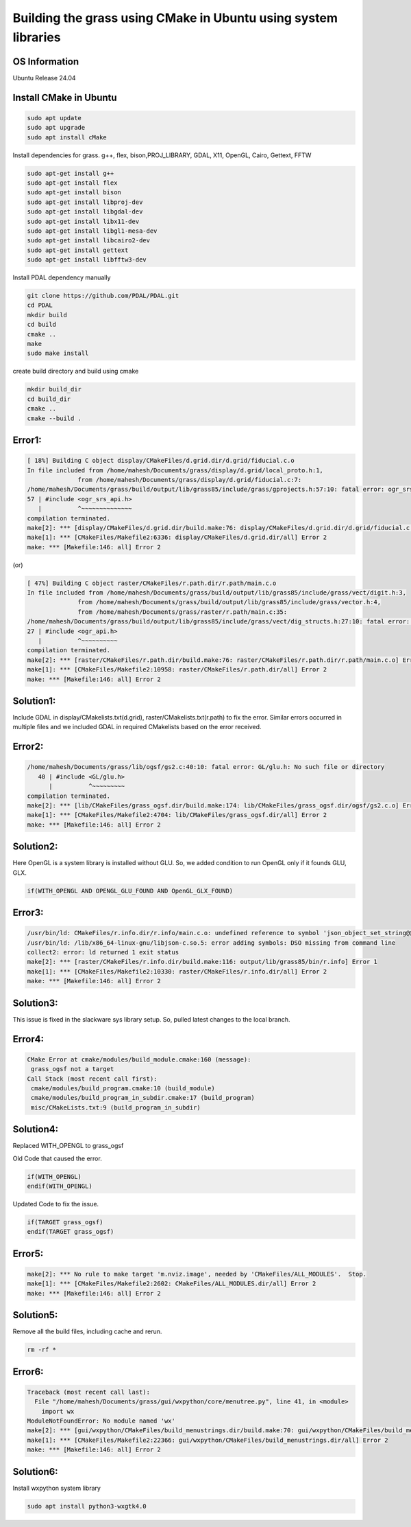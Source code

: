 Building the grass using CMake in Ubuntu using system libraries
===============================================================

OS Information
--------------
Ubuntu Release 24.04

Install CMake in Ubuntu
-----------------------

.. code-block:: bash

   sudo apt update
   sudo apt upgrade
   sudo apt install cMake

Install dependencies for grass. g++, flex, bison,PROJ_LIBRARY, GDAL, X11, OpenGL, Cairo, Gettext, FFTW

.. code-block:: bash

   sudo apt-get install g++
   sudo apt-get install flex
   sudo apt-get install bison
   sudo apt-get install libproj-dev
   sudo apt-get install libgdal-dev
   sudo apt-get install libx11-dev
   sudo apt-get install libgl1-mesa-dev
   sudo apt-get install libcairo2-dev
   sudo apt-get install gettext
   sudo apt-get install libfftw3-dev

Install PDAL dependency manually

.. code-block:: bash

   git clone https://github.com/PDAL/PDAL.git
   cd PDAL
   mkdir build
   cd build
   cmake ..
   make
   sudo make install

create build directory and build using cmake

.. code-block:: bash

   mkdir build_dir
   cd build_dir
   cmake ..
   cmake --build .

Error1:
-------

.. code-block::

   [ 18%] Building C object display/CMakeFiles/d.grid.dir/d.grid/fiducial.c.o
   In file included from /home/mahesh/Documents/grass/display/d.grid/local_proto.h:1,
                 from /home/mahesh/Documents/grass/display/d.grid/fiducial.c:7:
   /home/mahesh/Documents/grass/build/output/lib/grass85/include/grass/gprojects.h:57:10: fatal error: ogr_srs_api.h: No such file or directory
   57 | #include <ogr_srs_api.h>
      |          ^~~~~~~~~~~~~~~
   compilation terminated.
   make[2]: *** [display/CMakeFiles/d.grid.dir/build.make:76: display/CMakeFiles/d.grid.dir/d.grid/fiducial.c.o] Error 1
   make[1]: *** [CMakeFiles/Makefile2:6336: display/CMakeFiles/d.grid.dir/all] Error 2
   make: *** [Makefile:146: all] Error 2

(or)

.. code-block::

   [ 47%] Building C object raster/CMakeFiles/r.path.dir/r.path/main.c.o
   In file included from /home/mahesh/Documents/grass/build/output/lib/grass85/include/grass/vect/digit.h:3,
                 from /home/mahesh/Documents/grass/build/output/lib/grass85/include/grass/vector.h:4,
                 from /home/mahesh/Documents/grass/raster/r.path/main.c:35:
   /home/mahesh/Documents/grass/build/output/lib/grass85/include/grass/vect/dig_structs.h:27:10: fatal error: ogr_api.h: No such file or directory
   27 | #include <ogr_api.h>
      |          ^~~~~~~~~~~
   compilation terminated.
   make[2]: *** [raster/CMakeFiles/r.path.dir/build.make:76: raster/CMakeFiles/r.path.dir/r.path/main.c.o] Error 1
   make[1]: *** [CMakeFiles/Makefile2:10958: raster/CMakeFiles/r.path.dir/all] Error 2
   make: *** [Makefile:146: all] Error 2

Solution1:
---------
Include GDAL in display/CMakelists.txt(d.grid), raster/CMakelists.txt(r.path) to fix the error. Similar errors occurred in multiple files and we included GDAL in required CMakelists based on the error received.

Error2:
-------

.. code-block::

   /home/mahesh/Documents/grass/lib/ogsf/gs2.c:40:10: fatal error: GL/glu.h: No such file or directory
      40 | #include <GL/glu.h>
         |          ^~~~~~~~~~
   compilation terminated.
   make[2]: *** [lib/CMakeFiles/grass_ogsf.dir/build.make:174: lib/CMakeFiles/grass_ogsf.dir/ogsf/gs2.c.o] Error 1
   make[1]: *** [CMakeFiles/Makefile2:4704: lib/CMakeFiles/grass_ogsf.dir/all] Error 2
   make: *** [Makefile:146: all] Error 2

Solution2:
---------
Here OpenGL is a system library is installed without GLU. So, we added condition to run OpenGL only if it founds GLU, GLX.

.. code-block::

   if(WITH_OPENGL AND OPENGL_GLU_FOUND AND OpenGL_GLX_FOUND)


Error3:
-------

.. code-block::

   /usr/bin/ld: CMakeFiles/r.info.dir/r.info/main.c.o: undefined reference to symbol 'json_object_set_string@@JSONC_0.14'
   /usr/bin/ld: /lib/x86_64-linux-gnu/libjson-c.so.5: error adding symbols: DSO missing from command line
   collect2: error: ld returned 1 exit status
   make[2]: *** [raster/CMakeFiles/r.info.dir/build.make:116: output/lib/grass85/bin/r.info] Error 1
   make[1]: *** [CMakeFiles/Makefile2:10330: raster/CMakeFiles/r.info.dir/all] Error 2
   make: *** [Makefile:146: all] Error 2

Solution3:
---------
This issue is fixed in the slackware sys library setup. So, pulled latest changes to the local branch.

Error4:
-------

.. code-block::

   CMake Error at cmake/modules/build_module.cmake:160 (message):
    grass_ogsf not a target
   Call Stack (most recent call first):
    cmake/modules/build_program.cmake:10 (build_module)
    cmake/modules/build_program_in_subdir.cmake:17 (build_program)
    misc/CMakeLists.txt:9 (build_program_in_subdir)

Solution4:
----------
Replaced WITH_OPENGL to grass_ogsf

Old Code that caused the error.

.. code-block::

   if(WITH_OPENGL)
   endif(WITH_OPENGL)

Updated Code to fix the issue.

.. code-block::

   if(TARGET grass_ogsf)
   endif(TARGET grass_ogsf)

Error5:
-------

.. code-block::

   make[2]: *** No rule to make target 'm.nviz.image', needed by 'CMakeFiles/ALL_MODULES'.  Stop.
   make[1]: *** [CMakeFiles/Makefile2:2602: CMakeFiles/ALL_MODULES.dir/all] Error 2
   make: *** [Makefile:146: all] Error 2

Solution5:
----------
Remove all the build files, including cache and rerun.

.. code-block:: bash
   
   rm -rf *

Error6:
-------

.. code-block::

   Traceback (most recent call last):
     File "/home/mahesh/Documents/grass/gui/wxpython/core/menutree.py", line 41, in <module>
       import wx
   ModuleNotFoundError: No module named 'wx'
   make[2]: *** [gui/wxpython/CMakeFiles/build_menustrings.dir/build.make:70: gui/wxpython/CMakeFiles/build_menustrings] Error 1
   make[1]: *** [CMakeFiles/Makefile2:22366: gui/wxpython/CMakeFiles/build_menustrings.dir/all] Error 2
   make: *** [Makefile:146: all] Error 2

Solution6:
----------
Install wxpython system library

.. code-block:: bash

   sudo apt install python3-wxgtk4.0




